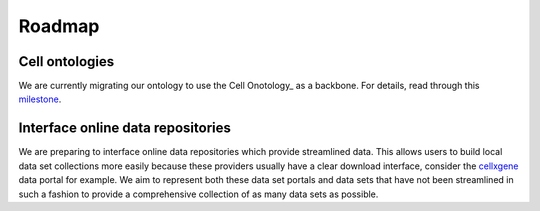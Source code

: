 Roadmap
=======

Cell ontologies
~~~~~~~~~~~~~~~
We are currently migrating our ontology to use the Cell Onotology_ as a backbone.
For details, read through this milestone_.

.. _Ontology: http://www.obofoundry.org/ontology/cl.html
.. _milestone: https://github.com/theislab/sfaira/milestone/1


Interface online data repositories
~~~~~~~~~~~~~~~~~~~~~~~~~~~~~~~~~~
We are preparing to interface online data repositories which provide streamlined data.
This allows users to build local data set collections more easily because these providers usually have a clear download interface,
consider the cellxgene_ data portal for example.
We aim to represent both these data set portals and data sets that have not been streamlined in such a fashion to provide a comprehensive collection of as many data sets as possible.

.. _cellxgene: https://cellxgene.cziscience.com/
